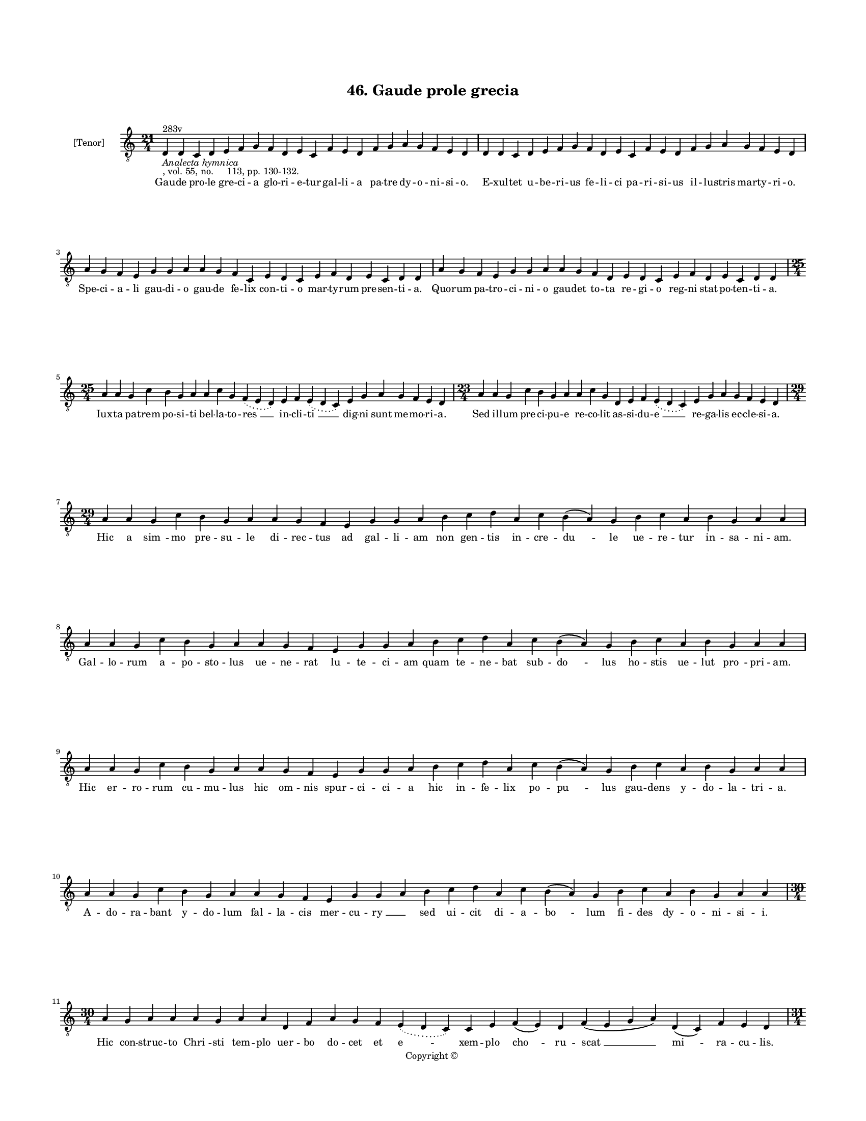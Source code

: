 
\version "2.18.2"
% automatically converted by musicxml2ly from musicxml/BN_lat_1112_Sequence_46_Gaude_prole_grecia.xml

\header {
    encodingsoftware = "Sibelius 6.2"
    encodingdate = "2019-04-17"
    copyright = "Copyright © "
    title = "46. Gaude prole grecia"
    }

#(set-global-staff-size 11.9501574803)
\paper {
    paper-width = 21.59\cm
    paper-height = 27.94\cm
    top-margin = 2.0\cm
    bottom-margin = 1.5\cm
    left-margin = 1.5\cm
    right-margin = 1.5\cm
    between-system-space = 2.1\cm
    page-top-space = 1.28\cm
    }
\layout {
    \context { \Score
        autoBeaming = ##f
        }
    }
PartPOneVoiceOne =  \relative d {
    \clef "treble_8" \key c \major \time 21/4 | % 1
    d4 ^"283v" -\markup{ \italic {Analecta hymnica} } -", vol. 55, no.
    113, pp. 130-132." d4 c4 d4 e4 f4 g4 f4 d4 e4 c4 f4 e4 d4 f4 g4 a4 g4
    f4 e4 d4 | % 2
    d4 d4 c4 d4 e4 f4 g4 f4 d4 e4 c4 f4 e4 d4 f4 g4 a4 g4 f4 e4 d4
    \break | % 3
    a'4 g4 f4 e4 g4 g4 a4 a4 g4 f4 c4 e4 d4 c4 e4 f4 d4 e4 c4 d4 d4 | % 4
    a'4 g4 f4 e4 g4 g4 a4 a4 g4 f4 d4 e4 d4 c4 e4 f4 d4 e4 c4 d4 d4
    \break | % 5
    \time 25/4  a'4 a4 g4 c4 b4 g4 a4 a4 c4 g4 \slurDotted f4 (
    \slurSolid e4 d4 ) e4 f4 \slurDotted e4 ( \slurSolid d4 c4 ) e4 g4 a4
    g4 f4 e4 d4 | % 6
    \time 23/4  a'4 a4 g4 c4 b4 g4 a4 a4 c4 g4 d4 e4 f4 \slurDotted e4 (
    \slurSolid d4 c4 ) e4 g4 a4 g4 f4 e4 d4 \break | % 7
    \time 29/4  a'4 a4 g4 c4 b4 g4 a4 a4 g4 f4 e4 g4 g4 a4 b4 c4 d4 a4 c4
    b4 ( a4 ) g4 b4 c4 a4 b4 g4 a4 a4 \break | % 8
    a4 a4 g4 c4 b4 g4 a4 a4 g4 f4 e4 g4 g4 a4 b4 c4 d4 a4 c4 b4 ( a4 ) g4
    b4 c4 a4 b4 g4 a4 a4 \break | % 9
    a4 a4 g4 c4 b4 g4 a4 a4 g4 f4 e4 g4 g4 a4 b4 c4 d4 a4 c4 b4 ( a4 ) g4
    b4 c4 a4 b4 g4 a4 a4 \break | \barNumberCheck #10
    a4 a4 g4 c4 b4 g4 a4 a4 g4 f4 e4 g4 g4 a4 b4 c4 d4 a4 c4 b4 ( a4 ) g4
    b4 c4 a4 b4 g4 a4 a4 \break | % 11
    \time 30/4  a4 g4 a4 a4 a4 g4 a4 a4 d,4 f4 a4 g4 f4 \slurDotted e4 (
    \slurSolid d4 c4 ) c4 e4 f4 ( e4 ) d4 f4 ( e4 g4 a4 ) d,4 ( c4 ) f4
    e4 d4 \pageBreak | % 12
    \time 31/4  a'4 g4 a4 a4 a4 g4 a4 a4 d,4 f4 a4 g4 f4 \slurDotted e4
    ( \slurSolid d4 c4 ) d4 ( e4 ) e4 f4 ( e4 ) d4 g4 ( f4 ) g4 ( a4 )
    d,4 ( c4 ) f4 ( e4 ) d4 \break | % 13
    \time 25/4  a'4 g4 a4 a4 d,4 e4 f4 d4 a'4 g4 a4 a4 d,4 e4 f4
    \slurDotted e4 ( \slurSolid d4 c4 ) e4 g4 a4 g4 f4 e4 d4 | % 14
    a'4 g4 a4 a4 d,4 e4 f4 d4 a'4 g4 a4 a4 d,4 e4 f4 \slurDotted e4 (
    \slurSolid d4 c4 ) e4 g4 a4 g4 f4 e4 d4 \break | % 15
    \time 38/4  d4 e4 f4 g4 g4 f4 e4 e4 e4 g4 a4 a4 d,4 e4 g4 f4 ( e4 )
    e4 g4 a4 \slurDotted c4 ( \slurSolid b4 a4 ) a4 a4 d,4 \slurDotted
    a'4 ( \slurSolid g4 f4 e4 ) f4 g4 d4 e4 c4 f4 e4 d4 \break | % 16
    d4 e4 f4 g4 g4 f4 e4 e4 e4 g4 a4 a4 d,4 e4 g4 f4 ( e4 ) e4 g4 a4
    \slurDotted c4 ( \slurSolid b4 a4 ) a4 a4 d,4 \slurDotted a'4 (
    \slurSolid g4 f4 e4 ) f4 g4 d4 e4 c4 f4 e4 d4 \break | % 17
    \time 41/4  f4 e4 g4 d4 f4 e4 g4 a4 c4 b4 d4 a4 c4 \slurDotted b4 (
    \slurSolid a4 g4 ) a4 a4 d4 c4 a4 g4 c4 a4 g4 ( f4 ) e4 ( d4 e4 ) c4
    d4 e4 ( d4 a'4 ) g4 f4 ( e4 ) \slurDotted g4 ( \slurSolid f4 e4 ) d4
    \break | % 18
    f4 e4 g4 d4 f4 e4 g4 a4 c4 b4 d4 a4 c4 \slurDotted b4 ( \slurSolid a4
    g4 ) a4 a4 d4 c4 b4 ( a4 ) g4 c4 a4 g4 ( f4 ) e4 ( d4 e4 ) c4 d4 e4
    ( d4 a'4 ) g4 f4 ( e4 ) g4 ( e4 ) d4 \break | % 19
    \time 34/4  a'4 g4 a4 a4 d,4 e4 f4 d4 a'4 g4 a4 a4 d,4 e4 f4 d4 d'4
    c4 b4 ( a4 ) g4 c4 g4 \slurDotted a4 ( \slurSolid g4 f4 ) e4 e4 g4 a4
    g4 f4 e4 d4 \break | \barNumberCheck #20
    \time 33/4  a'4 g4 a4 a4 d,4 e4 f4 d4 a'4 g4 a4 a4 d,4 e4 f4 d4 d'4
    c4 a4 g4 c4 g4 \slurDotted a4 ( \slurSolid g4 f4 ) e4 e4 g4 a4 g4 f4
    e4 d4 \break | % 21
    \time 18/4  f4 e4 g4 d4 f4 e4 ( d4 c4 ) d4 f4 e4 g4 d4 f4 e4 ( d4 c4
    ) d4 \pageBreak | % 22
    \time 5/4  d4 ( e4 d4 ) c4 ( d4 ) \bar "|."
    }

PartPOneVoiceOneLyricsOne =  \lyricmode { Gau -- de pro -- le gre -- ci
    -- a glo -- ri -- e -- tur gal -- li -- a pa -- tre dy -- o -- ni --
    si -- "o." E -- xul -- tet u -- be -- ri -- us fe -- li -- ci pa --
    ri -- si -- us il -- lu -- stris mar -- ty -- ri -- "o." Spe -- ci
    -- a -- li gau -- di -- o gau -- de fe -- lix con -- ti -- o mar --
    ty -- rum pre -- sen -- ti -- "a." Quo -- rum pa -- tro -- ci -- ni
    -- o gau -- det to -- ta re -- gi -- o reg -- ni stat po -- ten --
    ti -- "a." Iux -- ta pa -- trem po -- si -- ti bel -- la -- to --
    "res " __ in -- cli -- "ti " __ dig -- ni sunt me -- mo -- ri --
    "a." Sed il -- lum pre -- ci -- pu -- e re -- co -- lit as -- si --
    du -- "e " __ re -- ga -- lis ec -- cle -- si -- "a." Hic a "sim "
    -- mo pre -- su -- le di -- rec -- tus ad gal -- li -- am non gen --
    tis in -- cre -- "du " -- le ue -- re -- tur in -- sa -- ni -- "am."
    Gal -- lo -- rum a -- po -- sto -- lus ue -- ne -- rat lu -- te --
    ci -- am quam te -- ne -- bat sub -- "do " -- lus ho -- stis ue --
    lut "pro " -- pri -- "am." Hic er -- ro -- rum cu -- mu -- lus hic
    om -- nis spur -- ci -- ci -- a hic in -- fe -- lix po -- "pu " --
    lus gau -- dens y -- do -- la -- tri -- "a." A -- do -- ra -- bant y
    -- do -- lum fal -- la -- cis mer -- cu -- "ry " __ \skip4 sed ui --
    cit di -- a -- "bo " -- lum fi -- des dy -- o -- ni -- si -- "i."
    Hic con -- struc -- to "Chri " -- sti tem -- plo uer -- bo do -- cet
    et "e " -- xem -- plo "cho " -- ru -- "scat " __ "mi " -- ra -- cu
    -- "lis." Tur -- ba cre -- dit er -- ror ce -- dit fi -- des cres --
    cit et "cla " -- "res " -- cit "no " -- men "tan " -- "ti " __ "pre
    " -- "su " -- "lis." Hiis au -- di -- tis fit in -- sa -- nus im --
    mit -- tis do -- mi -- ci -- a -- "nus " __ mit -- tit -- que si --
    sin -- ni -- "um." Qui pa -- sto -- rem a -- ni -- ma -- rum fi --
    "de." -- ui -- "ta." sig -- nis cla -- "rum " __ tra -- hat ad sup
    -- pli -- ci -- "um." In fli -- gun -- tur se -- ui pe -- ne fla --
    gra car -- cer et ca -- the -- "ne " __ ca -- tha -- stam "le " --
    ctum fer -- re -- "um. " __ et e -- stum uin -- cit ig -- ne --
    "um." Pre -- ce do -- mat fe -- ras tru -- ces se -- dat ro -- gum
    pre -- fert cru -- "ces " __ post cla -- uos "et " __ pa -- ti -- bu
    -- "lum " __ trans -- la -- tus ad er -- ga -- stu -- "lum." Se --
    ni -- o -- re ce -- le -- bran -- te "mis " -- sam tur -- ba cir --
    "cun " -- stan -- te Chri -- ste a -- dest co -- mi -- "tan " -- "te
    " __ ce -- le -- "sti " __ fre -- "quen " -- "ti " -- "a." Spe -- cu
    clau -- sum car -- re -- ra -- li con -- so -- la -- tur et "ui " --
    ta -- li pa -- ne "ci " -- bat im -- mor -- "ta " -- "li " __ co --
    ro -- "nan " -- dum "glo " -- "ri " -- "a." Pro -- dit mar -- tyr
    con -- flic -- tu -- rus sub se -- cu -- ri stat se -- cu -- rus fe
    -- rit "lic " -- tor sic que "uic " -- tor con -- sum -- ma -- tur
    gla -- di -- "o." Se ca -- da -- uer mox e -- re -- xit trun -- cus
    trun -- cum ca -- put ue -- xit quo fe -- ren -- tem mox di -- "re "
    -- xit an -- ge -- lo -- rum con -- ti -- "o." Tam pre -- cla -- ra
    pas -- "si " -- o re -- ple -- at nos gau -- "di " -- "o." "A " --
    "men." }

% The score definition
\score {
    <<
        \new Staff <<
            \set Staff.instrumentName = "[Tenor]"
            \context Staff << 
                \context Voice = "PartPOneVoiceOne" { \PartPOneVoiceOne }
                \new Lyrics \lyricsto "PartPOneVoiceOne" \PartPOneVoiceOneLyricsOne
                >>
            >>
        
        >>
    \layout {}
    % To create MIDI output, uncomment the following line:
    %  \midi {}
    }

